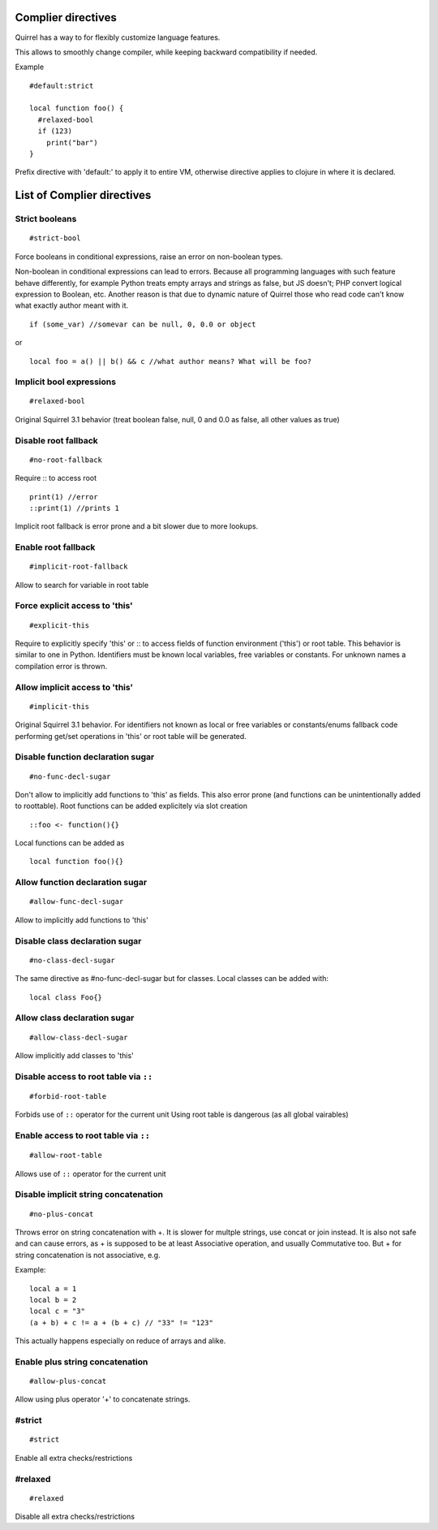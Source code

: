 .. compiler_directives:


=========================
Complier directives
=========================

.. index::
    single: Complier directives

Quirrel has a way to for flexibly customize language features.

This allows to smoothly change compiler, while keeping backward compatibility if needed.

Example
::

   #default:strict

   local function foo() {
     #relaxed-bool
     if (123)
       print("bar")
   }


Prefix directive with 'default:' to apply it to entire VM, otherwise directive applies to clojure in where it is declared.


=============================
List of Complier directives
=============================

----------------
Strict booleans
----------------

::  

    #strict-bool

Force booleans in conditional expressions, raise an error on non-boolean types.

Non-boolean in conditional expressions can lead to errors.
Because all programming languages with such feature behave differently, for example Python treats empty arrays and strings as false,
but JS doesn't; PHP convert logical expression to Boolean, etc.
Another reason is that due to dynamic nature of Quirrel those who read code can't know what exactly author meant with it.
::

   if (some_var) //somevar can be null, 0, 0.0 or object

or

::

   local foo = a() || b() && c //what author means? What will be foo?



----------------------------
Implicit bool expressions
----------------------------

::

    #relaxed-bool

Original Squirrel 3.1 behavior (treat boolean false, null, 0 and 0.0 as false, all other values as true)


------------------------------------
Disable root fallback
------------------------------------

::

    #no-root-fallback

Require :: to access root
::

   print(1) //error
   ::print(1) //prints 1

Implicit root fallback is error prone and a bit slower due to more lookups.

------------------------
Enable root fallback
------------------------

::

     #implicit-root-fallback

Allow to search for variable in root table

------------------------------------
Force explicit access to 'this'
------------------------------------

::

     #explicit-this

Require to explicitly specify 'this' or :: to access fields of function environment ('this') or root table.
This behavior is similar to one in Python.
Identifiers must be known local variables, free variables or constants.
For unknown names a compilation error is thrown.

------------------------------------
Allow implicit access to 'this'
------------------------------------

::

     #implicit-this

Original Squirrel 3.1 behavior.
For identifiers not known as local or free variables or constants/enums fallback code performing get/set operations
in 'this' or root table will be generated.


----------------------------------------
Disable function declaration sugar
----------------------------------------

::

    #no-func-decl-sugar

Don't allow to implicitly add functions to 'this' as fields.
This also error prone (and functions can be unintentionally added to roottable).
Root functions can be added explicitely via slot creation
::

    ::foo <- function(){}

Local functions can be added as
::

    local function foo(){}

----------------------------------------------
Allow function declaration sugar
----------------------------------------------

::

    #allow-func-decl-sugar

Allow to implicitly add functions to 'this'


-----------------------------------------------
Disable class declaration sugar
-----------------------------------------------

::

    #no-class-decl-sugar

The same directive as #no-func-decl-sugar but for classes.
Local classes can be added with:
::

    local class Foo{}

------------------------------------------------
Allow class declaration sugar
------------------------------------------------

::

   #allow-class-decl-sugar

Allow implicitly add classes to 'this'


-----------------------------------------------
Disable access to root table via ``::``
-----------------------------------------------

::

    #forbid-root-table

Forbids use of ``::`` operator for the current unit
Using root table is dangerous (as all global vairables)

-----------------------------------------------
Enable access to root table via ``::``
-----------------------------------------------

::

    #allow-root-table

Allows use of ``::`` operator for the current unit

----------------------------------------------
Disable implicit string concatenation
----------------------------------------------

::

  #no-plus-concat

Throws error on string concatenation with +.
It is slower for multple strings, use concat or join instead.
It is also not safe and can cause errors, as + is supposed to be at least Associative operation, and usually Commutative too.
But + for string concatenation is not associative, e.g.

Example:
::

   local a = 1
   local b = 2
   local c = "3"
   (a + b) + c != a + (b + c) // "33" != "123"

This actually happens especially on reduce of arrays and alike.

----------------------------------------------
Enable plus string concatenation
----------------------------------------------

::

   #allow-plus-concat

Allow using plus operator '+' to concatenate strings.

------------------
#strict
------------------

::

   #strict

Enable all extra checks/restrictions


------------------
#relaxed
------------------

::

   #relaxed

Disable all extra checks/restrictions

